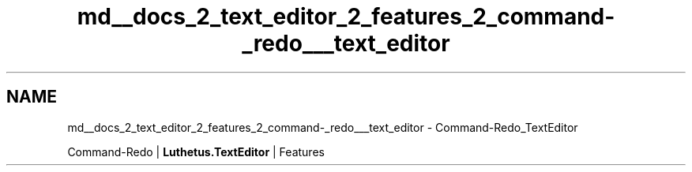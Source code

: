 .TH "md__docs_2_text_editor_2_features_2_command-_redo___text_editor" 3 "Version 1.0.0" "Luthetus.Ide" \" -*- nroff -*-
.ad l
.nh
.SH NAME
md__docs_2_text_editor_2_features_2_command-_redo___text_editor \- Command-Redo_TextEditor 
.PP
Command-Redo | \fBLuthetus\&.TextEditor\fP | Features

.PP
.PP

.PP
 
